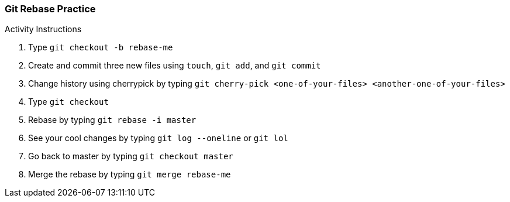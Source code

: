 ### Git Rebase Practice

.Activity Instructions
. Type `git checkout -b rebase-me`
. Create and commit three new files using `touch`, `git add`, and `git commit` 
. Change history using cherrypick by typing `git cherry-pick <one-of-your-files> <another-one-of-your-files>`
. Type `git checkout`
. Rebase by typing `git rebase -i master`
. See your cool changes by typing `git log --oneline` or `git lol`
. Go back to master by typing `git checkout master`
. Merge the rebase by typing `git merge rebase-me`
